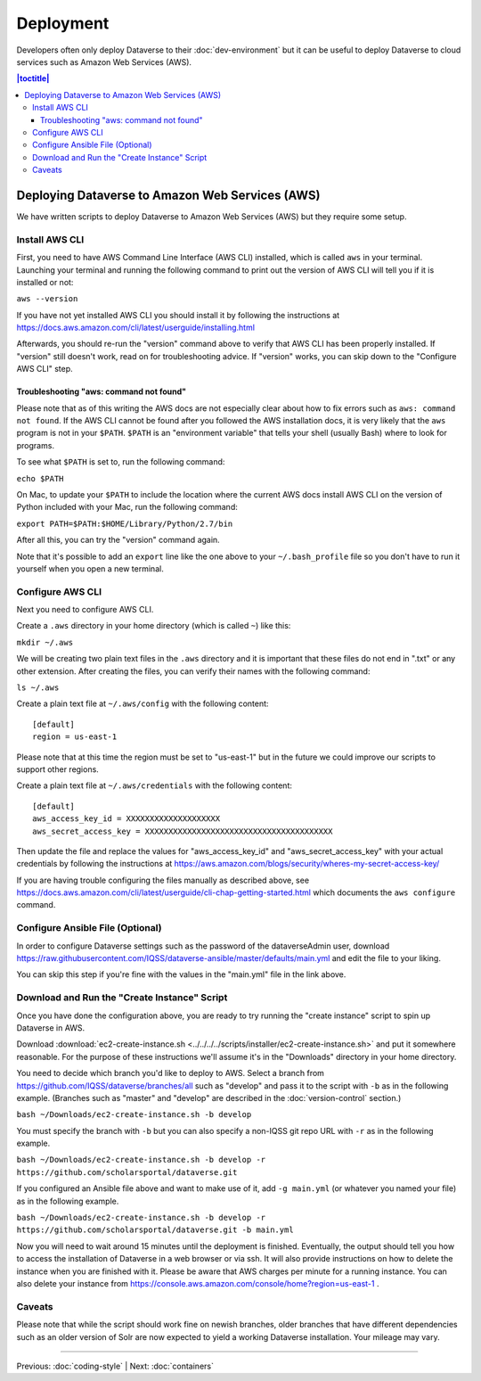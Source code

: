 ==========
Deployment
==========

Developers often only deploy Dataverse to their :doc:`dev-environment` but it can be useful to deploy Dataverse to cloud services such as Amazon Web Services (AWS).

.. contents:: |toctitle|
	:local:

Deploying Dataverse to Amazon Web Services (AWS)
------------------------------------------------

We have written scripts to deploy Dataverse to Amazon Web Services (AWS) but they require some setup.

Install AWS CLI
~~~~~~~~~~~~~~~

First, you need to have AWS Command Line Interface (AWS CLI) installed, which is called ``aws`` in your terminal. Launching your terminal and running the following command to print out the version of AWS CLI will tell you if it is installed or not:

``aws --version``

If you have not yet installed AWS CLI you should install it by following the instructions at https://docs.aws.amazon.com/cli/latest/userguide/installing.html

Afterwards, you should re-run the "version" command above to verify that AWS CLI has been properly installed. If "version" still doesn't work, read on for troubleshooting advice. If "version" works, you can skip down to the "Configure AWS CLI" step.

Troubleshooting "aws: command not found"
^^^^^^^^^^^^^^^^^^^^^^^^^^^^^^^^^^^^^^^^

Please note that as of this writing the AWS docs are not especially clear about how to fix errors such as ``aws: command not found``. If the AWS CLI cannot be found after you followed the AWS installation docs, it is very likely that the ``aws`` program is not in your ``$PATH``. ``$PATH`` is an "environment variable" that tells your shell (usually Bash) where to look for programs.

To see what ``$PATH`` is set to, run the following command:

``echo $PATH``

On Mac, to update your ``$PATH`` to include the location where the current AWS docs install AWS CLI on the version of Python included with your Mac, run the following command:

``export PATH=$PATH:$HOME/Library/Python/2.7/bin``

After all this, you can try the "version" command again.

Note that it's possible to add an ``export`` line like the one above to your ``~/.bash_profile`` file so you don't have to run it yourself when you open a new terminal.

Configure AWS CLI
~~~~~~~~~~~~~~~~~

Next you need to configure AWS CLI.

Create a ``.aws`` directory in your home directory (which is called ``~``) like this:

``mkdir ~/.aws``

We will be creating two plain text files in the ``.aws`` directory and it is important that these files do not end in ".txt" or any other extension. After creating the files, you can verify their names with the following command:

``ls ~/.aws``

Create a plain text file at ``~/.aws/config`` with the following content::

        [default]
        region = us-east-1

Please note that at this time the region must be set to "us-east-1" but in the future we could improve our scripts to support other regions.

Create a plain text file at ``~/.aws/credentials`` with the following content::

        [default]
        aws_access_key_id = XXXXXXXXXXXXXXXXXXXX
        aws_secret_access_key = XXXXXXXXXXXXXXXXXXXXXXXXXXXXXXXXXXXXXXXX

Then update the file and replace the values for "aws_access_key_id" and "aws_secret_access_key" with your actual credentials by following the instructions at https://aws.amazon.com/blogs/security/wheres-my-secret-access-key/

If you are having trouble configuring the files manually as described above, see https://docs.aws.amazon.com/cli/latest/userguide/cli-chap-getting-started.html which documents the ``aws configure`` command.

Configure Ansible File (Optional)
~~~~~~~~~~~~~~~~~~~~~~~~~~~~~~~~~

In order to configure Dataverse settings such as the password of the dataverseAdmin user, download https://raw.githubusercontent.com/IQSS/dataverse-ansible/master/defaults/main.yml and edit the file to your liking.

You can skip this step if you're fine with the values in the "main.yml" file in the link above.

Download and Run the "Create Instance" Script
~~~~~~~~~~~~~~~~~~~~~~~~~~~~~~~~~~~~~~~~~~~~~

Once you have done the configuration above, you are ready to try running the "create instance" script to spin up Dataverse in AWS.

Download :download:`ec2-create-instance.sh <../../../../scripts/installer/ec2-create-instance.sh>` and put it somewhere reasonable. For the purpose of these instructions we'll assume it's in the "Downloads" directory in your home directory.

You need to decide which branch you'd like to deploy to AWS. Select a branch from https://github.com/IQSS/dataverse/branches/all such as "develop" and pass it to the script with ``-b`` as in the following example. (Branches such as "master" and "develop" are described in the :doc:`version-control` section.)

``bash ~/Downloads/ec2-create-instance.sh -b develop``

You must specify the branch with ``-b`` but you can also specify a non-IQSS git repo URL with ``-r`` as in the following example.

``bash ~/Downloads/ec2-create-instance.sh -b develop -r https://github.com/scholarsportal/dataverse.git``

If you configured an Ansible file above and want to make use of it, add ``-g main.yml`` (or whatever you named your file) as in the following example.

``bash ~/Downloads/ec2-create-instance.sh -b develop -r https://github.com/scholarsportal/dataverse.git -b main.yml``

Now you will need to wait around 15 minutes until the deployment is finished. Eventually, the output should tell you how to access the installation of Dataverse in a web browser or via ssh. It will also provide instructions on how to delete the instance when you are finished with it. Please be aware that AWS charges per minute for a running instance. You can also delete your instance from https://console.aws.amazon.com/console/home?region=us-east-1 .

Caveats
~~~~~~~

Please note that while the script should work fine on newish branches, older branches that have different dependencies such as an older version of Solr are now expected to yield a working Dataverse installation. Your mileage may vary.

----

Previous: :doc:`coding-style` | Next: :doc:`containers`
